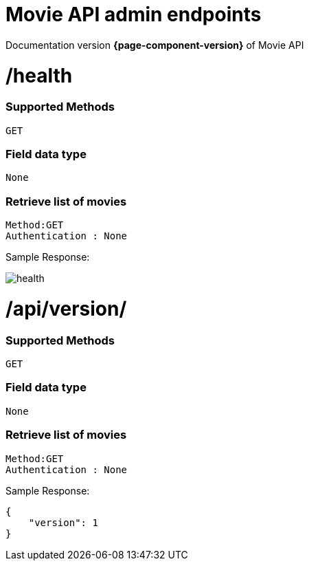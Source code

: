 = Movie API admin endpoints

Documentation version *{page-component-version}* of Movie API

= /health


=== Supported Methods
    GET


=== Field data type
    None

=== Retrieve list of movies

    Method:GET
    Authentication : None

Sample Response: 

image::../assets/health.PNG[]


= /api/version/


=== Supported Methods
    GET


=== Field data type
    None

=== Retrieve list of movies

    Method:GET
    Authentication : None

Sample Response: 

[source]
----
{
    "version": 1
}
----

